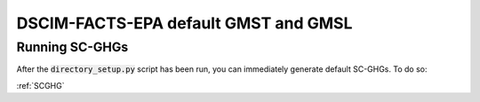 DSCIM-FACTS-EPA default GMST and GMSL
-------------------------------------

Running SC-GHGs
^^^^^^^^^^^^^^^

After the :code:`directory_setup.py` script has been run, you can immediately generate default SC-GHGs. To do so:

:ref:`SCGHG`